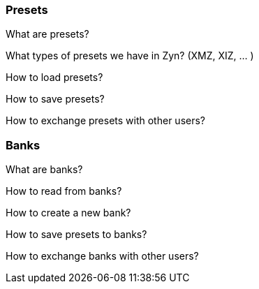 === Presets

What are presets?

What types of presets we have in Zyn? (XMZ, XIZ, ... )

How to load presets?

How to save presets?

How to exchange presets with other users?

=== Banks

What are banks?

How to read from banks?

How to create a new bank?

How to save presets to banks?

How to exchange banks with other users?
